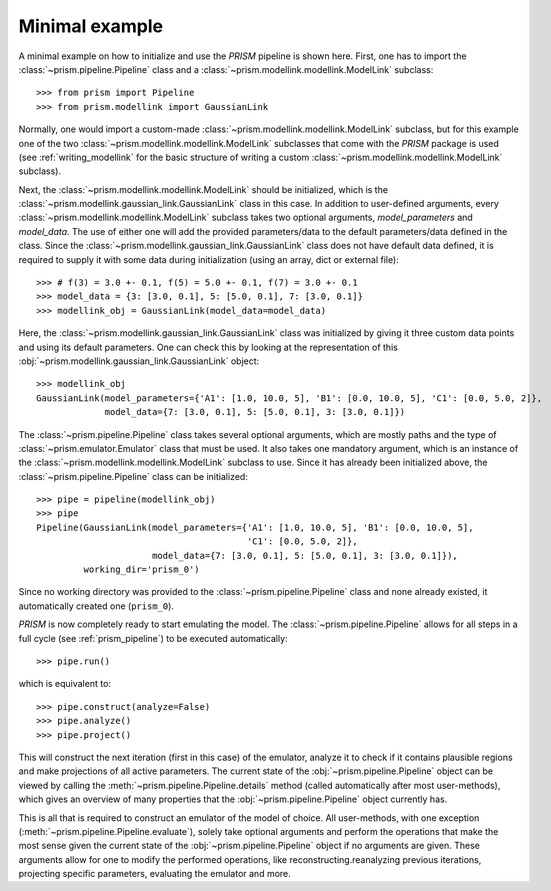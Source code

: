 .. _minimal_example:

Minimal example
+++++++++++++++
A minimal example on how to initialize and use the *PRISM* pipeline is shown here.
First, one has to import the :class:`~prism.pipeline.Pipeline` class and a :class:`~prism.modellink.modellink.ModelLink` subclass::

	>>> from prism import Pipeline
	>>> from prism.modellink import GaussianLink

Normally, one would import a custom-made :class:`~prism.modellink.modellink.ModelLink` subclass, but for this example one of the two :class:`~prism.modellink.modellink.ModelLink` subclasses that come with the *PRISM* package is used (see :ref:`writing_modellink` for the basic structure of writing a custom :class:`~prism.modellink.modellink.ModelLink` subclass).

Next, the :class:`~prism.modellink.modellink.ModelLink` should be initialized, which is the :class:`~prism.modellink.gaussian_link.GaussianLink` class in this case.
In addition to user-defined arguments, every :class:`~prism.modellink.modellink.ModelLink` subclass takes two optional arguments, `model_parameters` and `model_data`.
The use of either one will add the provided parameters/data to the default parameters/data defined in the class.
Since the :class:`~prism.modellink.gaussian_link.GaussianLink` class does not have default data defined, it is required to supply it with some data during initialization (using an array, dict or external file)::

	>>> # f(3) = 3.0 +- 0.1, f(5) = 5.0 +- 0.1, f(7) = 3.0 +- 0.1
	>>> model_data = {3: [3.0, 0.1], 5: [5.0, 0.1],	7: [3.0, 0.1]}
	>>> modellink_obj = GaussianLink(model_data=model_data)

Here, the :class:`~prism.modellink.gaussian_link.GaussianLink` class was initialized by giving it three custom data points and using its default parameters.
One can check this by looking at the representation of this :obj:`~prism.modellink.gaussian_link.GaussianLink` object::

	>>> modellink_obj
	GaussianLink(model_parameters={'A1': [1.0, 10.0, 5], 'B1': [0.0, 10.0, 5], 'C1': [0.0, 5.0, 2]},
		     model_data={7: [3.0, 0.1], 5: [5.0, 0.1], 3: [3.0, 0.1]})

The :class:`~prism.pipeline.Pipeline` class takes several optional arguments, which are mostly paths and the type of :class:`~prism.emulator.Emulator` class that must be used.
It also takes one mandatory argument, which is an instance of the :class:`~prism.modellink.modellink.ModelLink` subclass to use.
Since it has already been initialized above, the :class:`~prism.pipeline.Pipeline` class can be initialized::

	>>> pipe = pipeline(modellink_obj)
	>>> pipe
	Pipeline(GaussianLink(model_parameters={'A1': [1.0, 10.0, 5], 'B1': [0.0, 10.0, 5],
						'C1': [0.0, 5.0, 2]},
		     	      model_data={7: [3.0, 0.1], 5: [5.0, 0.1], 3: [3.0, 0.1]}),
		 working_dir='prism_0')

Since no working directory was provided to the :class:`~prism.pipeline.Pipeline` class and none already existed, it automatically created one (``prism_0``).

*PRISM* is now completely ready to start emulating the model.
The :class:`~prism.pipeline.Pipeline` allows for all steps in a full cycle (see :ref:`prism_pipeline`) to be executed automatically::

	>>> pipe.run()

which is equivalent to::

	>>> pipe.construct(analyze=False)
	>>> pipe.analyze()
	>>> pipe.project()

This will construct the next iteration (first in this case) of the emulator, analyze it to check if it contains plausible regions and make projections of all active parameters.
The current state of the :obj:`~prism.pipeline.Pipeline` object can be viewed by calling the :meth:`~prism.pipeline.Pipeline.details` method (called automatically after most user-methods), which gives an overview of many properties that the :obj:`~prism.pipeline.Pipeline` object currently has.

This is all that is required to construct an emulator of the model of choice.
All user-methods, with one exception (:meth:`~prism.pipeline.Pipeline.evaluate`), solely take optional arguments and perform the operations that make the most sense given the current state of the :obj:`~prism.pipeline.Pipeline` object if no arguments are given.
These arguments allow for one to modify the performed operations, like reconstructing.reanalyzing previous iterations, projecting specific parameters, evaluating the emulator and more.